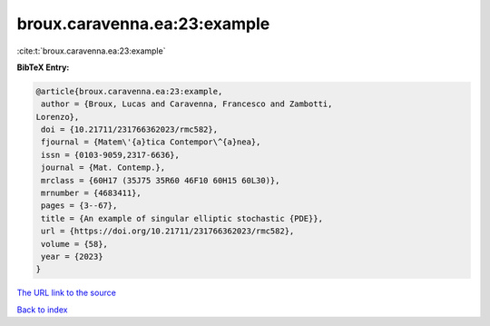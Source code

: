 broux.caravenna.ea:23:example
=============================

:cite:t:`broux.caravenna.ea:23:example`

**BibTeX Entry:**

.. code-block:: bibtex

   @article{broux.caravenna.ea:23:example,
    author = {Broux, Lucas and Caravenna, Francesco and Zambotti,
   Lorenzo},
    doi = {10.21711/231766362023/rmc582},
    fjournal = {Matem\'{a}tica Contempor\^{a}nea},
    issn = {0103-9059,2317-6636},
    journal = {Mat. Contemp.},
    mrclass = {60H17 (35J75 35R60 46F10 60H15 60L30)},
    mrnumber = {4683411},
    pages = {3--67},
    title = {An example of singular elliptic stochastic {PDE}},
    url = {https://doi.org/10.21711/231766362023/rmc582},
    volume = {58},
    year = {2023}
   }

`The URL link to the source <ttps://doi.org/10.21711/231766362023/rmc582}>`__


`Back to index <../By-Cite-Keys.html>`__
